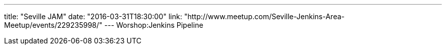 ---
title: "Seville JAM"
date: "2016-03-31T18:30:00"
link: "http://www.meetup.com/Seville-Jenkins-Area-Meetup/events/229235998/"
---
Worshop:Jenkins Pipeline
